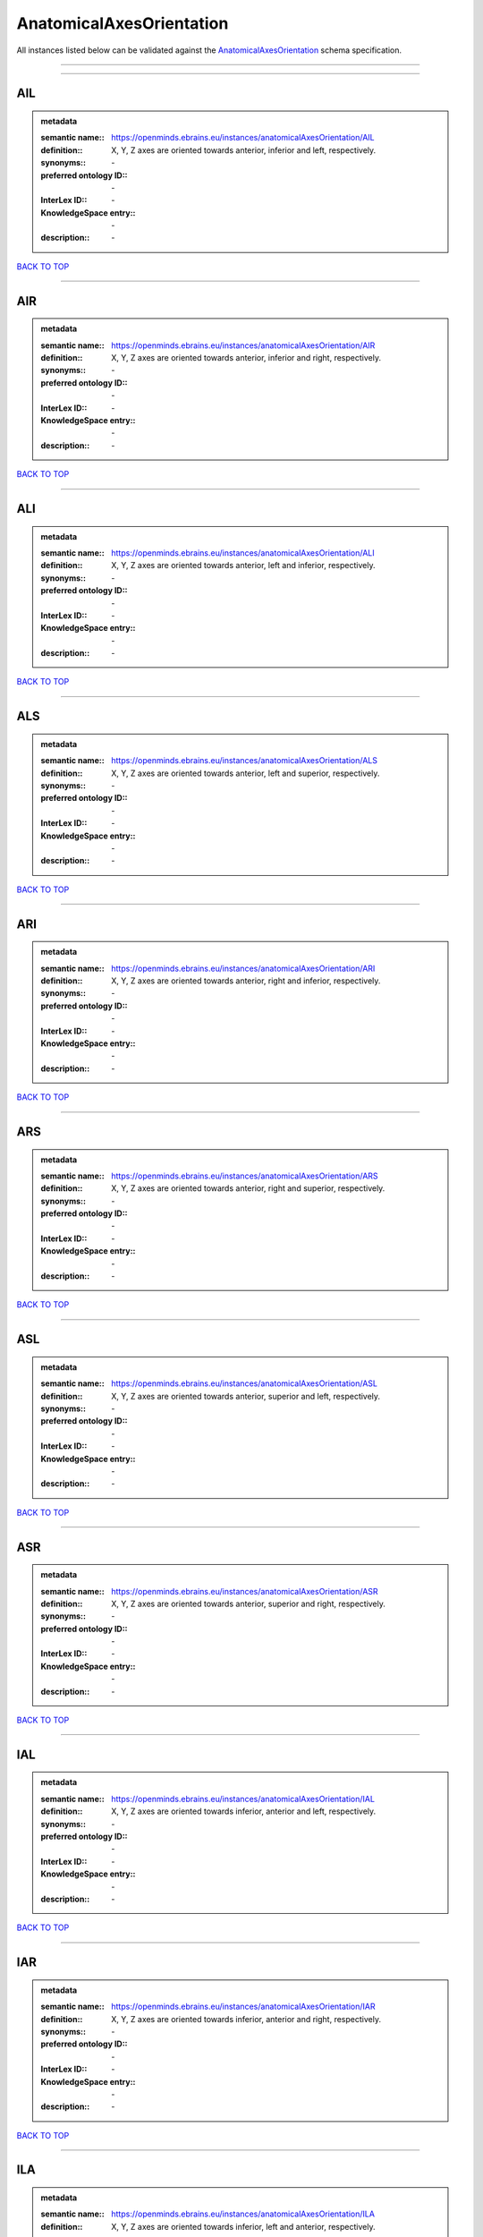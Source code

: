 #########################
AnatomicalAxesOrientation
#########################

All instances listed below can be validated against the `AnatomicalAxesOrientation <https://openminds-documentation.readthedocs.io/en/latest/specifications/controlledTerms/anatomicalAxesOrientation.html>`_ schema specification.

------------

------------

AIL
---

.. admonition:: metadata

   :semantic name:: https://openminds.ebrains.eu/instances/anatomicalAxesOrientation/AIL
   :definition:: X, Y, Z axes are oriented towards anterior, inferior and left, respectively.
   :synonyms:: \-
   :preferred ontology ID:: \-
   :InterLex ID:: \-
   :KnowledgeSpace entry:: \-
   :description:: \-

`BACK TO TOP <anatomicalAxesOrientation_>`_

------------

AIR
---

.. admonition:: metadata

   :semantic name:: https://openminds.ebrains.eu/instances/anatomicalAxesOrientation/AIR
   :definition:: X, Y, Z axes are oriented towards anterior, inferior and right, respectively.
   :synonyms:: \-
   :preferred ontology ID:: \-
   :InterLex ID:: \-
   :KnowledgeSpace entry:: \-
   :description:: \-

`BACK TO TOP <anatomicalAxesOrientation_>`_

------------

ALI
---

.. admonition:: metadata

   :semantic name:: https://openminds.ebrains.eu/instances/anatomicalAxesOrientation/ALI
   :definition:: X, Y, Z axes are oriented towards anterior, left and inferior, respectively.
   :synonyms:: \-
   :preferred ontology ID:: \-
   :InterLex ID:: \-
   :KnowledgeSpace entry:: \-
   :description:: \-

`BACK TO TOP <anatomicalAxesOrientation_>`_

------------

ALS
---

.. admonition:: metadata

   :semantic name:: https://openminds.ebrains.eu/instances/anatomicalAxesOrientation/ALS
   :definition:: X, Y, Z axes are oriented towards anterior, left and superior, respectively.
   :synonyms:: \-
   :preferred ontology ID:: \-
   :InterLex ID:: \-
   :KnowledgeSpace entry:: \-
   :description:: \-

`BACK TO TOP <anatomicalAxesOrientation_>`_

------------

ARI
---

.. admonition:: metadata

   :semantic name:: https://openminds.ebrains.eu/instances/anatomicalAxesOrientation/ARI
   :definition:: X, Y, Z axes are oriented towards anterior, right and inferior, respectively.
   :synonyms:: \-
   :preferred ontology ID:: \-
   :InterLex ID:: \-
   :KnowledgeSpace entry:: \-
   :description:: \-

`BACK TO TOP <anatomicalAxesOrientation_>`_

------------

ARS
---

.. admonition:: metadata

   :semantic name:: https://openminds.ebrains.eu/instances/anatomicalAxesOrientation/ARS
   :definition:: X, Y, Z axes are oriented towards anterior, right and superior, respectively.
   :synonyms:: \-
   :preferred ontology ID:: \-
   :InterLex ID:: \-
   :KnowledgeSpace entry:: \-
   :description:: \-

`BACK TO TOP <anatomicalAxesOrientation_>`_

------------

ASL
---

.. admonition:: metadata

   :semantic name:: https://openminds.ebrains.eu/instances/anatomicalAxesOrientation/ASL
   :definition:: X, Y, Z axes are oriented towards anterior, superior and left, respectively.
   :synonyms:: \-
   :preferred ontology ID:: \-
   :InterLex ID:: \-
   :KnowledgeSpace entry:: \-
   :description:: \-

`BACK TO TOP <anatomicalAxesOrientation_>`_

------------

ASR
---

.. admonition:: metadata

   :semantic name:: https://openminds.ebrains.eu/instances/anatomicalAxesOrientation/ASR
   :definition:: X, Y, Z axes are oriented towards anterior, superior and right, respectively.
   :synonyms:: \-
   :preferred ontology ID:: \-
   :InterLex ID:: \-
   :KnowledgeSpace entry:: \-
   :description:: \-

`BACK TO TOP <anatomicalAxesOrientation_>`_

------------

IAL
---

.. admonition:: metadata

   :semantic name:: https://openminds.ebrains.eu/instances/anatomicalAxesOrientation/IAL
   :definition:: X, Y, Z axes are oriented towards inferior, anterior and left, respectively.
   :synonyms:: \-
   :preferred ontology ID:: \-
   :InterLex ID:: \-
   :KnowledgeSpace entry:: \-
   :description:: \-

`BACK TO TOP <anatomicalAxesOrientation_>`_

------------

IAR
---

.. admonition:: metadata

   :semantic name:: https://openminds.ebrains.eu/instances/anatomicalAxesOrientation/IAR
   :definition:: X, Y, Z axes are oriented towards inferior, anterior and right, respectively.
   :synonyms:: \-
   :preferred ontology ID:: \-
   :InterLex ID:: \-
   :KnowledgeSpace entry:: \-
   :description:: \-

`BACK TO TOP <anatomicalAxesOrientation_>`_

------------

ILA
---

.. admonition:: metadata

   :semantic name:: https://openminds.ebrains.eu/instances/anatomicalAxesOrientation/ILA
   :definition:: X, Y, Z axes are oriented towards inferior, left and anterior, respectively.
   :synonyms:: \-
   :preferred ontology ID:: \-
   :InterLex ID:: \-
   :KnowledgeSpace entry:: \-
   :description:: \-

`BACK TO TOP <anatomicalAxesOrientation_>`_

------------

ILP
---

.. admonition:: metadata

   :semantic name:: https://openminds.ebrains.eu/instances/anatomicalAxesOrientation/ILP
   :definition:: X, Y, Z axes are oriented towards inferior, left and posterior, respectively.
   :synonyms:: \-
   :preferred ontology ID:: \-
   :InterLex ID:: \-
   :KnowledgeSpace entry:: \-
   :description:: \-

`BACK TO TOP <anatomicalAxesOrientation_>`_

------------

IPL
---

.. admonition:: metadata

   :semantic name:: https://openminds.ebrains.eu/instances/anatomicalAxesOrientation/IPL
   :definition:: X, Y, Z axes are oriented towards inferior, posterior and left, respectively.
   :synonyms:: \-
   :preferred ontology ID:: \-
   :InterLex ID:: \-
   :KnowledgeSpace entry:: \-
   :description:: \-

`BACK TO TOP <anatomicalAxesOrientation_>`_

------------

IPR
---

.. admonition:: metadata

   :semantic name:: https://openminds.ebrains.eu/instances/anatomicalAxesOrientation/IPR
   :definition:: X, Y, Z axes are oriented towards inferior, posterior and right, respectively.
   :synonyms:: \-
   :preferred ontology ID:: \-
   :InterLex ID:: \-
   :KnowledgeSpace entry:: \-
   :description:: \-

`BACK TO TOP <anatomicalAxesOrientation_>`_

------------

IRA
---

.. admonition:: metadata

   :semantic name:: https://openminds.ebrains.eu/instances/anatomicalAxesOrientation/IRA
   :definition:: X, Y, Z axes are oriented towards inferior, right and anterior, respectively.
   :synonyms:: \-
   :preferred ontology ID:: \-
   :InterLex ID:: \-
   :KnowledgeSpace entry:: \-
   :description:: \-

`BACK TO TOP <anatomicalAxesOrientation_>`_

------------

IRP
---

.. admonition:: metadata

   :semantic name:: https://openminds.ebrains.eu/instances/anatomicalAxesOrientation/IRP
   :definition:: X, Y, Z axes are oriented towards inferior, right and posterior, respectively.
   :synonyms:: \-
   :preferred ontology ID:: \-
   :InterLex ID:: \-
   :KnowledgeSpace entry:: \-
   :description:: \-

`BACK TO TOP <anatomicalAxesOrientation_>`_

------------

LAI
---

.. admonition:: metadata

   :semantic name:: https://openminds.ebrains.eu/instances/anatomicalAxesOrientation/LAI
   :definition:: X, Y, Z axes are oriented towards left, anterior and inferior, respectively.
   :synonyms:: \-
   :preferred ontology ID:: \-
   :InterLex ID:: \-
   :KnowledgeSpace entry:: \-
   :description:: \-

`BACK TO TOP <anatomicalAxesOrientation_>`_

------------

LAS
---

.. admonition:: metadata

   :semantic name:: https://openminds.ebrains.eu/instances/anatomicalAxesOrientation/LAS
   :definition:: X, Y, Z axes are oriented towards left, anterior and superior, respectively.
   :synonyms:: \-
   :preferred ontology ID:: \-
   :InterLex ID:: \-
   :KnowledgeSpace entry:: \-
   :description:: \-

`BACK TO TOP <anatomicalAxesOrientation_>`_

------------

LIA
---

.. admonition:: metadata

   :semantic name:: https://openminds.ebrains.eu/instances/anatomicalAxesOrientation/LIA
   :definition:: X, Y, Z axes are oriented towards left, inferior and anterior, respectively.
   :synonyms:: \-
   :preferred ontology ID:: \-
   :InterLex ID:: \-
   :KnowledgeSpace entry:: \-
   :description:: \-

`BACK TO TOP <anatomicalAxesOrientation_>`_

------------

LIP
---

.. admonition:: metadata

   :semantic name:: https://openminds.ebrains.eu/instances/anatomicalAxesOrientation/LIP
   :definition:: X, Y, Z axes are oriented towards left, inferior and posterior, respectively.
   :synonyms:: \-
   :preferred ontology ID:: \-
   :InterLex ID:: \-
   :KnowledgeSpace entry:: \-
   :description:: \-

`BACK TO TOP <anatomicalAxesOrientation_>`_

------------

LPI
---

.. admonition:: metadata

   :semantic name:: https://openminds.ebrains.eu/instances/anatomicalAxesOrientation/LPI
   :definition:: X, Y, Z axes are oriented towards left, posterior and inferior, respectively.
   :synonyms:: \-
   :preferred ontology ID:: \-
   :InterLex ID:: \-
   :KnowledgeSpace entry:: \-
   :description:: \-

`BACK TO TOP <anatomicalAxesOrientation_>`_

------------

LPS
---

.. admonition:: metadata

   :semantic name:: https://openminds.ebrains.eu/instances/anatomicalAxesOrientation/LPS
   :definition:: X, Y, Z axes are oriented towards left, posterior and superior, respectively.
   :synonyms:: \-
   :preferred ontology ID:: \-
   :InterLex ID:: \-
   :KnowledgeSpace entry:: \-
   :description:: \-

`BACK TO TOP <anatomicalAxesOrientation_>`_

------------

LSA
---

.. admonition:: metadata

   :semantic name:: https://openminds.ebrains.eu/instances/anatomicalAxesOrientation/LSA
   :definition:: X, Y, Z axes are oriented towards left, superior and anterior, respectively.
   :synonyms:: \-
   :preferred ontology ID:: \-
   :InterLex ID:: \-
   :KnowledgeSpace entry:: \-
   :description:: \-

`BACK TO TOP <anatomicalAxesOrientation_>`_

------------

LSP
---

.. admonition:: metadata

   :semantic name:: https://openminds.ebrains.eu/instances/anatomicalAxesOrientation/LSP
   :definition:: X, Y, Z axes are oriented towards left, superior and posterior, respectively.
   :synonyms:: \-
   :preferred ontology ID:: \-
   :InterLex ID:: \-
   :KnowledgeSpace entry:: \-
   :description:: \-

`BACK TO TOP <anatomicalAxesOrientation_>`_

------------

PIL
---

.. admonition:: metadata

   :semantic name:: https://openminds.ebrains.eu/instances/anatomicalAxesOrientation/PIL
   :definition:: X, Y, Z axes are oriented towards posterior, inferior and left, respectively.
   :synonyms:: \-
   :preferred ontology ID:: \-
   :InterLex ID:: \-
   :KnowledgeSpace entry:: \-
   :description:: \-

`BACK TO TOP <anatomicalAxesOrientation_>`_

------------

PIR
---

.. admonition:: metadata

   :semantic name:: https://openminds.ebrains.eu/instances/anatomicalAxesOrientation/PIR
   :definition:: X, Y, Z axes are oriented towards posterior, inferior and right, respectively.
   :synonyms:: \-
   :preferred ontology ID:: \-
   :InterLex ID:: \-
   :KnowledgeSpace entry:: \-
   :description:: \-

`BACK TO TOP <anatomicalAxesOrientation_>`_

------------

PLI
---

.. admonition:: metadata

   :semantic name:: https://openminds.ebrains.eu/instances/anatomicalAxesOrientation/PLI
   :definition:: X, Y, Z axes are oriented towards posterior, left and inferior, respectively.
   :synonyms:: \-
   :preferred ontology ID:: \-
   :InterLex ID:: \-
   :KnowledgeSpace entry:: \-
   :description:: \-

`BACK TO TOP <anatomicalAxesOrientation_>`_

------------

PLS
---

.. admonition:: metadata

   :semantic name:: https://openminds.ebrains.eu/instances/anatomicalAxesOrientation/PLS
   :definition:: X, Y, Z axes are oriented towards posterior, left and superior, respectively.
   :synonyms:: \-
   :preferred ontology ID:: \-
   :InterLex ID:: \-
   :KnowledgeSpace entry:: \-
   :description:: \-

`BACK TO TOP <anatomicalAxesOrientation_>`_

------------

PRI
---

.. admonition:: metadata

   :semantic name:: https://openminds.ebrains.eu/instances/anatomicalAxesOrientation/PRI
   :definition:: X, Y, Z axes are oriented towards posterior, right and inferior, respectively.
   :synonyms:: \-
   :preferred ontology ID:: \-
   :InterLex ID:: \-
   :KnowledgeSpace entry:: \-
   :description:: \-

`BACK TO TOP <anatomicalAxesOrientation_>`_

------------

PRS
---

.. admonition:: metadata

   :semantic name:: https://openminds.ebrains.eu/instances/anatomicalAxesOrientation/PRS
   :definition:: X, Y, Z axes are oriented towards posterior, right and superior, respectively.
   :synonyms:: \-
   :preferred ontology ID:: \-
   :InterLex ID:: \-
   :KnowledgeSpace entry:: \-
   :description:: \-

`BACK TO TOP <anatomicalAxesOrientation_>`_

------------

PSL
---

.. admonition:: metadata

   :semantic name:: https://openminds.ebrains.eu/instances/anatomicalAxesOrientation/PSL
   :definition:: X, Y, Z axes are oriented towards posterior, superior and left, respectively.
   :synonyms:: \-
   :preferred ontology ID:: \-
   :InterLex ID:: \-
   :KnowledgeSpace entry:: \-
   :description:: \-

`BACK TO TOP <anatomicalAxesOrientation_>`_

------------

PSR
---

.. admonition:: metadata

   :semantic name:: https://openminds.ebrains.eu/instances/anatomicalAxesOrientation/PSR
   :definition:: X, Y, Z axes are oriented towards posterior, superior and right, respectively.
   :synonyms:: \-
   :preferred ontology ID:: \-
   :InterLex ID:: \-
   :KnowledgeSpace entry:: \-
   :description:: \-

`BACK TO TOP <anatomicalAxesOrientation_>`_

------------

RAI
---

.. admonition:: metadata

   :semantic name:: https://openminds.ebrains.eu/instances/anatomicalAxesOrientation/RAI
   :definition:: X, Y, Z axes are oriented towards right, anterior and inferior, respectively.
   :synonyms:: \-
   :preferred ontology ID:: \-
   :InterLex ID:: \-
   :KnowledgeSpace entry:: \-
   :description:: \-

`BACK TO TOP <anatomicalAxesOrientation_>`_

------------

RAS
---

.. admonition:: metadata

   :semantic name:: https://openminds.ebrains.eu/instances/anatomicalAxesOrientation/RAS
   :definition:: X, Y, Z axes are oriented towards right, anterior and superior, respectively.
   :synonyms:: \-
   :preferred ontology ID:: \-
   :InterLex ID:: \-
   :KnowledgeSpace entry:: \-
   :description:: \-

`BACK TO TOP <anatomicalAxesOrientation_>`_

------------

RIA
---

.. admonition:: metadata

   :semantic name:: https://openminds.ebrains.eu/instances/anatomicalAxesOrientation/RIA
   :definition:: X, Y, Z axes are oriented towards right, inferior and anterior, respectively.
   :synonyms:: \-
   :preferred ontology ID:: \-
   :InterLex ID:: \-
   :KnowledgeSpace entry:: \-
   :description:: \-

`BACK TO TOP <anatomicalAxesOrientation_>`_

------------

RIP
---

.. admonition:: metadata

   :semantic name:: https://openminds.ebrains.eu/instances/anatomicalAxesOrientation/RIP
   :definition:: X, Y, Z axes are oriented towards right, inferior and posterior, respectively.
   :synonyms:: \-
   :preferred ontology ID:: \-
   :InterLex ID:: \-
   :KnowledgeSpace entry:: \-
   :description:: \-

`BACK TO TOP <anatomicalAxesOrientation_>`_

------------

RPI
---

.. admonition:: metadata

   :semantic name:: https://openminds.ebrains.eu/instances/anatomicalAxesOrientation/RPI
   :definition:: X, Y, Z axes are oriented towards right, posterior and inferior, respectively.
   :synonyms:: \-
   :preferred ontology ID:: \-
   :InterLex ID:: \-
   :KnowledgeSpace entry:: \-
   :description:: \-

`BACK TO TOP <anatomicalAxesOrientation_>`_

------------

RPS
---

.. admonition:: metadata

   :semantic name:: https://openminds.ebrains.eu/instances/anatomicalAxesOrientation/RPS
   :definition:: X, Y, Z axes are oriented towards right, posterior and superior, respectively.
   :synonyms:: \-
   :preferred ontology ID:: \-
   :InterLex ID:: \-
   :KnowledgeSpace entry:: \-
   :description:: \-

`BACK TO TOP <anatomicalAxesOrientation_>`_

------------

RSA
---

.. admonition:: metadata

   :semantic name:: https://openminds.ebrains.eu/instances/anatomicalAxesOrientation/RSA
   :definition:: X, Y, Z axes are oriented towards right, superior and anterior, respectively.
   :synonyms:: \-
   :preferred ontology ID:: \-
   :InterLex ID:: \-
   :KnowledgeSpace entry:: \-
   :description:: \-

`BACK TO TOP <anatomicalAxesOrientation_>`_

------------

RSP
---

.. admonition:: metadata

   :semantic name:: https://openminds.ebrains.eu/instances/anatomicalAxesOrientation/RSP
   :definition:: X, Y, Z axes are oriented towards right, superior and posterior, respectively.
   :synonyms:: \-
   :preferred ontology ID:: \-
   :InterLex ID:: \-
   :KnowledgeSpace entry:: \-
   :description:: \-

`BACK TO TOP <anatomicalAxesOrientation_>`_

------------

SAL
---

.. admonition:: metadata

   :semantic name:: https://openminds.ebrains.eu/instances/anatomicalAxesOrientation/SAL
   :definition:: X, Y, Z axes are oriented towards superior, anterior and left, respectively.
   :synonyms:: \-
   :preferred ontology ID:: \-
   :InterLex ID:: \-
   :KnowledgeSpace entry:: \-
   :description:: \-

`BACK TO TOP <anatomicalAxesOrientation_>`_

------------

SAR
---

.. admonition:: metadata

   :semantic name:: https://openminds.ebrains.eu/instances/anatomicalAxesOrientation/SAR
   :definition:: X, Y, Z axes are oriented towards superior, anterior and right, respectively.
   :synonyms:: \-
   :preferred ontology ID:: \-
   :InterLex ID:: \-
   :KnowledgeSpace entry:: \-
   :description:: \-

`BACK TO TOP <anatomicalAxesOrientation_>`_

------------

SLA
---

.. admonition:: metadata

   :semantic name:: https://openminds.ebrains.eu/instances/anatomicalAxesOrientation/SLA
   :definition:: X, Y, Z axes are oriented towards superior, left and anterior, respectively.
   :synonyms:: \-
   :preferred ontology ID:: \-
   :InterLex ID:: \-
   :KnowledgeSpace entry:: \-
   :description:: \-

`BACK TO TOP <anatomicalAxesOrientation_>`_

------------

SLP
---

.. admonition:: metadata

   :semantic name:: https://openminds.ebrains.eu/instances/anatomicalAxesOrientation/SLP
   :definition:: X, Y, Z axes are oriented towards superior, left and posterior, respectively.
   :synonyms:: \-
   :preferred ontology ID:: \-
   :InterLex ID:: \-
   :KnowledgeSpace entry:: \-
   :description:: \-

`BACK TO TOP <anatomicalAxesOrientation_>`_

------------

SPL
---

.. admonition:: metadata

   :semantic name:: https://openminds.ebrains.eu/instances/anatomicalAxesOrientation/SPL
   :definition:: X, Y, Z axes are oriented towards superior, posterior and left, respectively.
   :synonyms:: \-
   :preferred ontology ID:: \-
   :InterLex ID:: \-
   :KnowledgeSpace entry:: \-
   :description:: \-

`BACK TO TOP <anatomicalAxesOrientation_>`_

------------

SPR
---

.. admonition:: metadata

   :semantic name:: https://openminds.ebrains.eu/instances/anatomicalAxesOrientation/SPR
   :definition:: X, Y, Z axes are oriented towards superior, posterior and right, respectively.
   :synonyms:: \-
   :preferred ontology ID:: \-
   :InterLex ID:: \-
   :KnowledgeSpace entry:: \-
   :description:: \-

`BACK TO TOP <anatomicalAxesOrientation_>`_

------------

SRA
---

.. admonition:: metadata

   :semantic name:: https://openminds.ebrains.eu/instances/anatomicalAxesOrientation/SRA
   :definition:: X, Y, Z axes are oriented towards superior, right and anterior, respectively.
   :synonyms:: \-
   :preferred ontology ID:: \-
   :InterLex ID:: \-
   :KnowledgeSpace entry:: \-
   :description:: \-

`BACK TO TOP <anatomicalAxesOrientation_>`_

------------

SRP
---

.. admonition:: metadata

   :semantic name:: https://openminds.ebrains.eu/instances/anatomicalAxesOrientation/SRP
   :definition:: X, Y, Z axes are oriented towards superior, right and posterior, respectively.
   :synonyms:: \-
   :preferred ontology ID:: \-
   :InterLex ID:: \-
   :KnowledgeSpace entry:: \-
   :description:: \-

`BACK TO TOP <anatomicalAxesOrientation_>`_

------------

